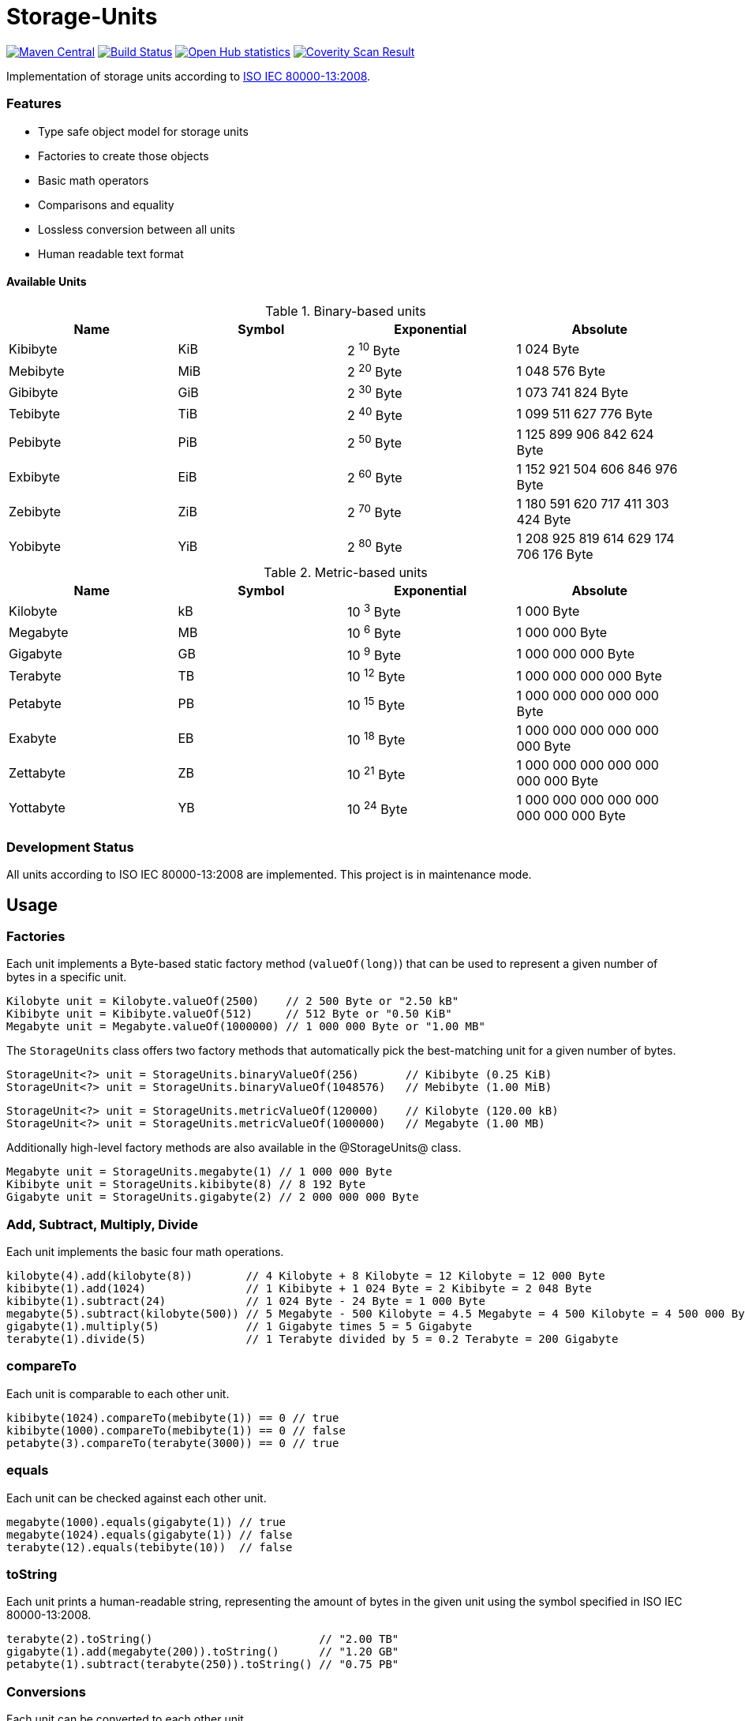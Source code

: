 = Storage-Units 

image:https://img.shields.io/maven-central/v/com.github.sebhoss/storage-units.svg?style=flat-square["Maven Central", link="https://maven-badges.herokuapp.com/maven-central/com.github.sebhoss/storage-units"]
image:https://travis-ci.org/sebhoss/storage-units.png?branch=master["Build Status", link="https://travis-ci.org/sebhoss/storage-units"]
image:https://www.ohloh.net/p/storage-units/widgets/project_thin_badge.gif["Open Hub statistics", link="https://www.ohloh.net/p/storage-units"]
image:https://scan.coverity.com/projects/2658/badge.svg["Coverity Scan Result", link="https://scan.coverity.com/projects/2658"]

Implementation of storage units according to link:http://en.wikipedia.org/wiki/ISO/IEC_80000[ISO IEC 80000-13:2008].

=== Features

* Type safe object model for storage units
* Factories to create those objects
* Basic math operators
* Comparisons and equality
* Lossless conversion between all units
* Human readable text format

==== Available Units

.Binary-based units
|===
| Name | Symbol | Exponential | Absolute

| Kibibyte
| KiB
| 2 ^10^ Byte
| 1 024 Byte

| Mebibyte
| MiB
| 2 ^20^ Byte
| 1 048 576 Byte

| Gibibyte
| GiB
| 2 ^30^ Byte
| 1 073 741 824 Byte

| Tebibyte
| TiB
| 2 ^40^ Byte
| 1 099 511 627 776 Byte

| Pebibyte
| PiB
| 2 ^50^ Byte
| 1 125 899 906 842 624 Byte

| Exbibyte
| EiB
| 2 ^60^ Byte
| 1 152 921 504 606 846 976 Byte

| Zebibyte
| ZiB
| 2 ^70^ Byte
| 1 180 591 620 717 411 303 424 Byte

| Yobibyte
| YiB
| 2 ^80^ Byte
| 1 208 925 819 614 629 174 706 176 Byte
|===

.Metric-based units
|===
| Name | Symbol | Exponential | Absolute

| Kilobyte
| kB
| 10 ^3^ Byte
| 1 000 Byte

| Megabyte
| MB
| 10 ^6^ Byte
| 1 000 000 Byte

| Gigabyte
| GB
| 10 ^9^ Byte
| 1 000 000 000 Byte

| Terabyte
| TB
| 10 ^12^ Byte
| 1 000 000 000 000 Byte

| Petabyte
| PB
| 10 ^15^ Byte
| 1 000 000 000 000 000 Byte

| Exabyte
| EB
| 10 ^18^ Byte
| 1 000 000 000 000 000 000 Byte

| Zettabyte
| ZB
| 10 ^21^ Byte
| 1 000 000 000 000 000 000 000 Byte

| Yottabyte
| YB
| 10 ^24^ Byte
| 1 000 000 000 000 000 000 000 000 Byte
|===

=== Development Status

All units according to ISO IEC 80000-13:2008 are implemented. This project is in maintenance mode.


== Usage

=== Factories

Each unit implements a Byte-based static factory method (`valueOf(long)`) that can be used to represent a given number of bytes in a specific unit.

[source,java]
----
Kilobyte unit = Kilobyte.valueOf(2500)    // 2 500 Byte or "2.50 kB"
Kibibyte unit = Kibibyte.valueOf(512)     // 512 Byte or "0.50 KiB"
Megabyte unit = Megabyte.valueOf(1000000) // 1 000 000 Byte or "1.00 MB"
----

The `StorageUnits` class offers two factory methods that automatically pick the best-matching unit for a given number of bytes.

[source,java]
----
StorageUnit<?> unit = StorageUnits.binaryValueOf(256)       // Kibibyte (0.25 KiB)
StorageUnit<?> unit = StorageUnits.binaryValueOf(1048576)   // Mebibyte (1.00 MiB)
----

[source,java]
----
StorageUnit<?> unit = StorageUnits.metricValueOf(120000)    // Kilobyte (120.00 kB)
StorageUnit<?> unit = StorageUnits.metricValueOf(1000000)   // Megabyte (1.00 MB)
----

Additionally high-level factory methods are also available in the @StorageUnits@ class.

[source,java]
----
Megabyte unit = StorageUnits.megabyte(1) // 1 000 000 Byte
Kibibyte unit = StorageUnits.kibibyte(8) // 8 192 Byte
Gigabyte unit = StorageUnits.gigabyte(2) // 2 000 000 000 Byte
----

=== Add, Subtract, Multiply, Divide

Each unit implements the basic four math operations.

[source,java]
----
kilobyte(4).add(kilobyte(8))        // 4 Kilobyte + 8 Kilobyte = 12 Kilobyte = 12 000 Byte
kibibyte(1).add(1024)               // 1 Kibibyte + 1 024 Byte = 2 Kibibyte = 2 048 Byte
kibibyte(1).subtract(24)            // 1 024 Byte - 24 Byte = 1 000 Byte
megabyte(5).subtract(kilobyte(500)) // 5 Megabyte - 500 Kilobyte = 4.5 Megabyte = 4 500 Kilobyte = 4 500 000 Byte
gigabyte(1).multiply(5)             // 1 Gigabyte times 5 = 5 Gigabyte
terabyte(1).divide(5)               // 1 Terabyte divided by 5 = 0.2 Terabyte = 200 Gigabyte
----

=== compareTo

Each unit is comparable to each other unit.

[source,java]
----
kibibyte(1024).compareTo(mebibyte(1)) == 0 // true
kibibyte(1000).compareTo(mebibyte(1)) == 0 // false
petabyte(3).compareTo(terabyte(3000)) == 0 // true
----

=== equals

Each unit can be checked against each other unit.

[source,java]
----
megabyte(1000).equals(gigabyte(1)) // true
megabyte(1024).equals(gigabyte(1)) // false
terabyte(12).equals(tebibyte(10))  // false
----

=== toString

Each unit prints a human-readable string, representing the amount of bytes in the given unit using the symbol specified in ISO IEC 80000-13:2008.

[source,java]
----
terabyte(2).toString()                         // "2.00 TB"
gigabyte(1).add(megabyte(200)).toString()      // "1.20 GB"
petabyte(1).subtract(terabyte(250)).toString() // "0.75 PB"
----

=== Conversions

Each unit can be converted to each other unit.

[source,java]
----
Megabyte unit = kilobyte(1000).asMegabyte() // "1.00 MB"
Kilobyte unit = gigabyte(12).asKilobyte()   // "12000000.00 kB"
Gigabyte unit = terabyte(1).asGigabyte()    // "1000.00 GB"
----

Each unit can be expressed as each other unit.

[source,java]
----
BigDecimal kilobytes = megabyte(1).inKilobyte() // 1 000
BigDecimal bytes = kibibyte(2).inByte()         // 2 048
BigDecimal amount = gigabyte(15).inTerabyte()   // 0.015
----

=== Caveats

Be wary of integer overflow when working with `long`s. To be safe, always use `BigInteger`.

=== Integration

To use this project just declare the following dependency inside your POM:

[source,xml]
----
<dependencies>
  <dependency>
    <groupId>com.github.sebhoss.units</groupId>
    <artifactId>storage-units</artifactId>
    <version>${version.storage-units}</version>
  </dependency>
</dependencies>
----

Replace `${version.storage-units}` with the link:http://search.maven.org/#search%7Cga%7C1%7Cg%3Acom.github.sebhoss%20a%3Astorage-units[latest release]. This project follows the link:http://semver.org/[semantic versioning guidelines].

=== Compatibility

This project is compatible with the following Java versions:

.Java compatibility
|===
| Java Version | 1.X.Y | 2.X.Y

| Java 8
| 
| ✓

| Java 7
| ✓
| 
|===

== License

This project is licensed under the link:http://unlicense.org/[UNLICENSE]. See the link:UNLICENSE[UNLICENSE file] for more information.
